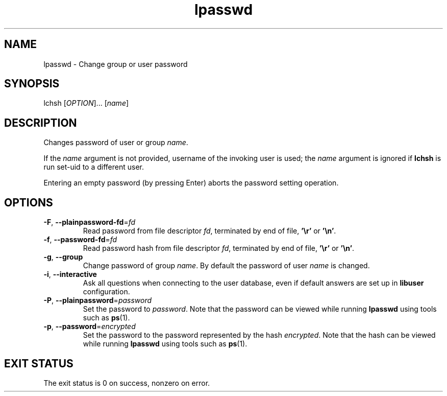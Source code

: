 .\" A man page for lpasswd
.\" Copyright (C) 2005 Red Hat, Inc.
.\"
.\" This is free software; you can redistribute it and/or modify it under
.\" the terms of the GNU Library General Public License as published by
.\" the Free Software Foundation; either version 2 of the License, or
.\" (at your option) any later version.
.\"
.\" This program is distributed in the hope that it will be useful, but
.\" WITHOUT ANY WARRANTY; without even the implied warranty of
.\" MERCHANTABILITY or FITNESS FOR A PARTICULAR PURPOSE.  See the GNU
.\" General Public License for more details.
.\"
.\" You should have received a copy of the GNU Library General Public
.\" License along with this program; if not, write to the Free Software
.\" Foundation, Inc., 675 Mass Ave, Cambridge, MA 02139, USA.
.\"
.\" Author: Miloslav Trmac <mitr@redhat.com>
.TH lpasswd 1 "Jan 12 2005" libuser

.SH NAME
lpasswd \- Change group or user password

.SH SYNOPSIS
lchsh [\fIOPTION\fR]... [\fIname\fR]

.SH DESCRIPTION
Changes password of user or group \fIname\fR.

If the \fIname\fR argument is not provided,
username of the invoking user is used;
the \fIname\fR argument is ignored if
.B lchsh
is run set-uid to a different user.

Entering an empty password (by pressing Enter)
aborts the password setting operation.

.SH OPTIONS
.TP
\fB\-F\fR, \fB\-\-plainpassword-fd\fR=\fIfd\fR
Read password from file descriptor \fIfd\fR, terminated by end of file,
\fB'\\r'\fR or \fB'\\n'\fR.

.TP
\fB\-f\fR, \fB\-\-password-fd\fR=\fIfd\fR
Read password hash from file descriptor \fIfd\fR, terminated by end of file,
\fB'\\r'\fR or \fB'\\n'\fR.

.TP
\fB\-g\fR, \fB\-\-group\fR
Change password of group \fIname\fR.
By default the password of user \fIname\fR is changed.

.TP
\fB\-i\fR, \fB\-\-interactive\fR 
Ask all questions when connecting to the user database,
even if default answers are set up in
.B libuser
configuration.

.TP
\fB\-P\fR, \fB\-\-plainpassword\fR=\fIpassword\fR
Set the password to \fIpassword\fR.
Note that the password can be viewed while running
.BR lpasswd
using tools such as
.BR ps (1)\fR.

.TP
\fB\-p\fR, \fB\-\-password\fR=\fIencrypted\fR
Set the password to the password represented by the hash \fIencrypted\fR.
Note that the hash can be viewed while running
.BR lpasswd
using tools such as
.BR ps (1)\fR.

.SH EXIT STATUS
The exit status is 0 on success, nonzero on error.
